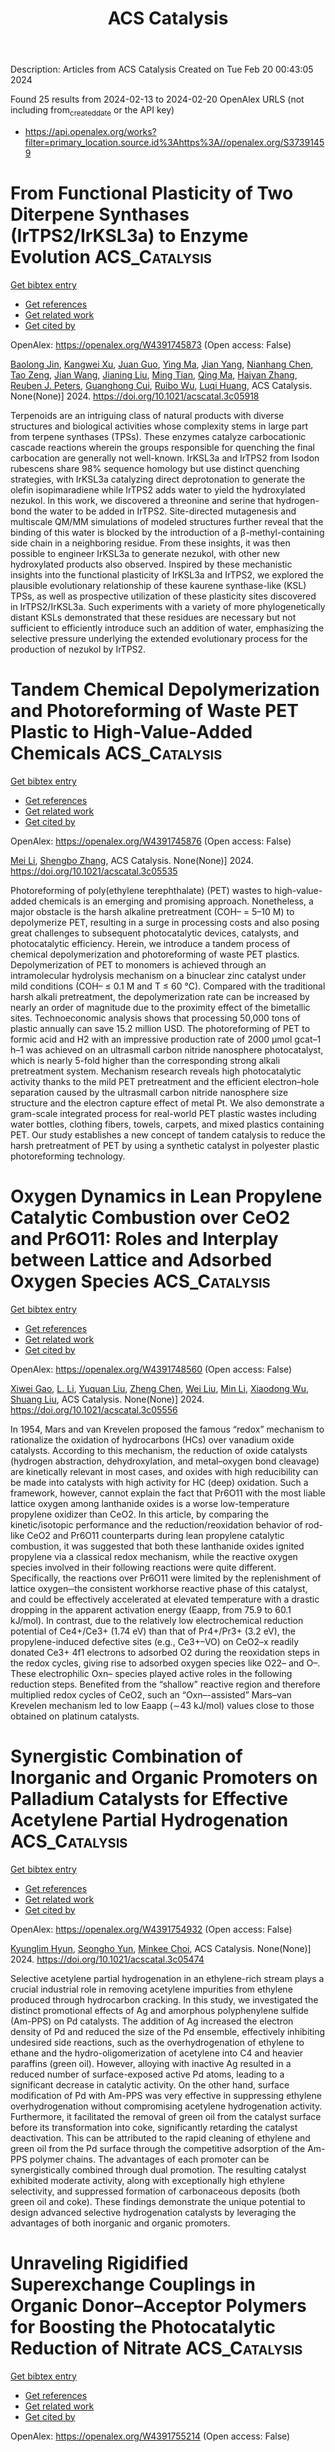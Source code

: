 #+filetags: ACS_Catalysis
#+TITLE: ACS Catalysis
Description: Articles from ACS Catalysis
Created on Tue Feb 20 00:43:05 2024

Found 25 results from 2024-02-13 to 2024-02-20
OpenAlex URLS (not including from_created_date or the API key)
- [[https://api.openalex.org/works?filter=primary_location.source.id%3Ahttps%3A//openalex.org/S37391459]]

* From Functional Plasticity of Two Diterpene Synthases (IrTPS2/IrKSL3a) to Enzyme Evolution  :ACS_Catalysis:
:PROPERTIES:
:ID: https://openalex.org/W4391745873
:TOPICS: Biosynthesis and Engineering of Terpenoids, Role of Oxidative Stress in Health and Disease, Natural Products as Sources of New Drugs
:PUBLICATION_DATE: 2024-02-12
:END:    
    
[[elisp:(doi-add-bibtex-entry "https://doi.org/10.1021/acscatal.3c05918")][Get bibtex entry]] 

- [[elisp:(progn (xref--push-markers (current-buffer) (point)) (oa--referenced-works "https://openalex.org/W4391745873"))][Get references]]
- [[elisp:(progn (xref--push-markers (current-buffer) (point)) (oa--related-works "https://openalex.org/W4391745873"))][Get related work]]
- [[elisp:(progn (xref--push-markers (current-buffer) (point)) (oa--cited-by-works "https://openalex.org/W4391745873"))][Get cited by]]

OpenAlex: https://openalex.org/W4391745873 (Open access: False)
    
[[https://openalex.org/A5035287462][Baolong Jin]], [[https://openalex.org/A5046952431][Kangwei Xu]], [[https://openalex.org/A5031777682][Juan Guo]], [[https://openalex.org/A5012233067][Ying Ma]], [[https://openalex.org/A5049421341][Jian Yang]], [[https://openalex.org/A5037793321][Nianhang Chen]], [[https://openalex.org/A5012066268][Tao Zeng]], [[https://openalex.org/A5077713586][Jian Wang]], [[https://openalex.org/A5091242731][Jianing Liu]], [[https://openalex.org/A5080623504][Ming Tian]], [[https://openalex.org/A5008725104][Qing Ma]], [[https://openalex.org/A5071683625][Haiyan Zhang]], [[https://openalex.org/A5010759973][Reuben J. Peters]], [[https://openalex.org/A5060789335][Guanghong Cui]], [[https://openalex.org/A5090084906][Ruibo Wu]], [[https://openalex.org/A5074678706][Luqi Huang]], ACS Catalysis. None(None)] 2024. https://doi.org/10.1021/acscatal.3c05918 
     
Terpenoids are an intriguing class of natural products with diverse structures and biological activities whose complexity stems in large part from terpene synthases (TPSs). These enzymes catalyze carbocationic cascade reactions wherein the groups responsible for quenching the final carbocation are generally not well-known. IrKSL3a and IrTPS2 from Isodon rubescens share 98% sequence homology but use distinct quenching strategies, with IrKSL3a catalyzing direct deprotonation to generate the olefin isopimaradiene while IrTPS2 adds water to yield the hydroxylated nezukol. In this work, we discovered a threonine and serine that hydrogen-bond the water to be added in IrTPS2. Site-directed mutagenesis and multiscale QM/MM simulations of modeled structures further reveal that the binding of this water is blocked by the introduction of a β-methyl-containing side chain in a neighboring residue. From these insights, it was then possible to engineer IrKSL3a to generate nezukol, with other new hydroxylated products also observed. Inspired by these mechanistic insights into the functional plasticity of IrKSL3a and IrTPS2, we explored the plausible evolutionary relationship of these kaurene synthase-like (KSL) TPSs, as well as prospective utilization of these plasticity sites discovered in IrTPS2/IrKSL3a. Such experiments with a variety of more phylogenetically distant KSLs demonstrated that these residues are necessary but not sufficient to efficiently introduce such an addition of water, emphasizing the selective pressure underlying the extended evolutionary process for the production of nezukol by IrTPS2.    

    

* Tandem Chemical Depolymerization and Photoreforming of Waste PET Plastic to High-Value-Added Chemicals  :ACS_Catalysis:
:PROPERTIES:
:ID: https://openalex.org/W4391745876
:TOPICS: Microplastic Pollution in Marine and Terrestrial Environments, Global E-Waste Recycling and Management, Biodegradable Polymers as Biomaterials and Packaging
:PUBLICATION_DATE: 2024-02-12
:END:    
    
[[elisp:(doi-add-bibtex-entry "https://doi.org/10.1021/acscatal.3c05535")][Get bibtex entry]] 

- [[elisp:(progn (xref--push-markers (current-buffer) (point)) (oa--referenced-works "https://openalex.org/W4391745876"))][Get references]]
- [[elisp:(progn (xref--push-markers (current-buffer) (point)) (oa--related-works "https://openalex.org/W4391745876"))][Get related work]]
- [[elisp:(progn (xref--push-markers (current-buffer) (point)) (oa--cited-by-works "https://openalex.org/W4391745876"))][Get cited by]]

OpenAlex: https://openalex.org/W4391745876 (Open access: False)
    
[[https://openalex.org/A5009884211][Mei Li]], [[https://openalex.org/A5083826274][Shengbo Zhang]], ACS Catalysis. None(None)] 2024. https://doi.org/10.1021/acscatal.3c05535 
     
Photoreforming of poly(ethylene terephthalate) (PET) wastes to high-value-added chemicals is an emerging and promising approach. Nonetheless, a major obstacle is the harsh alkaline pretreatment (COH– = 5–10 M) to depolymerize PET, resulting in a surge in processing costs and also posing great challenges to subsequent photocatalytic devices, catalysts, and photocatalytic efficiency. Herein, we introduce a tandem process of chemical depolymerization and photoreforming of waste PET plastics. Depolymerization of PET to monomers is achieved through an intramolecular hydrolysis mechanism on a binuclear zinc catalyst under mild conditions (COH– ≤ 0.1 M and T ≤ 60 °C). Compared with the traditional harsh alkali pretreatment, the depolymerization rate can be increased by nearly an order of magnitude due to the proximity effect of the bimetallic sites. Technoeconomic analysis shows that processing 50,000 tons of plastic annually can save 15.2 million USD. The photoreforming of PET to formic acid and H2 with an impressive production rate of 2000 μmol gcat–1 h–1 was achieved on an ultrasmall carbon nitride nanosphere photocatalyst, which is nearly 5-fold higher than the corresponding strong alkali pretreatment system. Mechanism research reveals high photocatalytic activity thanks to the mild PET pretreatment and the efficient electron–hole separation caused by the ultrasmall carbon nitride nanosphere size structure and the electron capture effect of metal Pt. We also demonstrate a gram-scale integrated process for real-world PET plastic wastes including water bottles, clothing fibers, towels, carpets, and mixed plastics containing PET. Our study establishes a new concept of tandem catalysis to reduce the harsh pretreatment of PET by using a synthetic catalyst in polyester plastic photoreforming technology.    

    

* Oxygen Dynamics in Lean Propylene Catalytic Combustion over CeO2 and Pr6O11: Roles and Interplay between Lattice and Adsorbed Oxygen Species  :ACS_Catalysis:
:PROPERTIES:
:ID: https://openalex.org/W4391748560
:TOPICS: Catalytic Nanomaterials, Catalytic Dehydrogenation of Light Alkanes, Kinetic Analysis of Thermal Processes in Materials
:PUBLICATION_DATE: 2024-02-11
:END:    
    
[[elisp:(doi-add-bibtex-entry "https://doi.org/10.1021/acscatal.3c05556")][Get bibtex entry]] 

- [[elisp:(progn (xref--push-markers (current-buffer) (point)) (oa--referenced-works "https://openalex.org/W4391748560"))][Get references]]
- [[elisp:(progn (xref--push-markers (current-buffer) (point)) (oa--related-works "https://openalex.org/W4391748560"))][Get related work]]
- [[elisp:(progn (xref--push-markers (current-buffer) (point)) (oa--cited-by-works "https://openalex.org/W4391748560"))][Get cited by]]

OpenAlex: https://openalex.org/W4391748560 (Open access: False)
    
[[https://openalex.org/A5054271792][Xiwei Gao]], [[https://openalex.org/A5055626454][L. Li]], [[https://openalex.org/A5050065759][Yuquan Liu]], [[https://openalex.org/A5000696502][Zheng Chen]], [[https://openalex.org/A5060633377][Wei Liu]], [[https://openalex.org/A5052024256][Min Li]], [[https://openalex.org/A5004299496][Xiaodong Wu]], [[https://openalex.org/A5064821504][Shuang Liu]], ACS Catalysis. None(None)] 2024. https://doi.org/10.1021/acscatal.3c05556 
     
In 1954, Mars and van Krevelen proposed the famous “redox” mechanism to rationalize the oxidation of hydrocarbons (HCs) over vanadium oxide catalysts. According to this mechanism, the reduction of oxide catalysts (hydrogen abstraction, dehydroxylation, and metal–oxygen bond cleavage) are kinetically relevant in most cases, and oxides with high reducibility can be made into catalysts with high activity for HC (deep) oxidation. Such a framework, however, cannot explain the fact that Pr6O11 with the most liable lattice oxygen among lanthanide oxides is a worse low-temperature propylene oxidizer than CeO2. In this article, by comparing the kinetic/isotopic performance and the reduction/reoxidation behavior of rod-like CeO2 and Pr6O11 counterparts during lean propylene catalytic combustion, it was suggested that both these lanthanide oxides ignited propylene via a classical redox mechanism, while the reactive oxygen species involved in their following reactions were quite different. Specifically, the reactions over Pr6O11 were limited by the replenishment of lattice oxygen─the consistent workhorse reactive phase of this catalyst, and could be effectively accelerated at elevated temperature with a drastic dropping in the apparent activation energy (Eaapp, from 75.9 to 60.1 kJ/mol). In contrast, due to the relatively low electrochemical reduction potential of Ce4+/Ce3+ (1.74 eV) than that of Pr4+/Pr3+ (3.2 eV), the propylene-induced defective sites (e.g., Ce3+–VO) on CeO2–x readily donated Ce3+ 4f1 electrons to adsorbed O2 during the reoxidation steps in the redox cycles, giving rise to adsorbed oxygen species like O22– and O–. These electrophilic Oxn– species played active roles in the following reduction steps. Benefited from the “shallow” reactive region and therefore multiplied redox cycles of CeO2, such an “Oxn–-assisted” Mars–van Krevelen mechanism led to low Eaapp (∼43 kJ/mol) values close to those obtained on platinum catalysts.    

    

* Synergistic Combination of Inorganic and Organic Promoters on Palladium Catalysts for Effective Acetylene Partial Hydrogenation  :ACS_Catalysis:
:PROPERTIES:
:ID: https://openalex.org/W4391754932
:TOPICS: Homogeneous Catalysis with Transition Metals, Droplet Microfluidics Technology, Catalytic Reduction of Nitro Compounds
:PUBLICATION_DATE: 2024-02-12
:END:    
    
[[elisp:(doi-add-bibtex-entry "https://doi.org/10.1021/acscatal.3c05474")][Get bibtex entry]] 

- [[elisp:(progn (xref--push-markers (current-buffer) (point)) (oa--referenced-works "https://openalex.org/W4391754932"))][Get references]]
- [[elisp:(progn (xref--push-markers (current-buffer) (point)) (oa--related-works "https://openalex.org/W4391754932"))][Get related work]]
- [[elisp:(progn (xref--push-markers (current-buffer) (point)) (oa--cited-by-works "https://openalex.org/W4391754932"))][Get cited by]]

OpenAlex: https://openalex.org/W4391754932 (Open access: False)
    
[[https://openalex.org/A5022255903][Kyunglim Hyun]], [[https://openalex.org/A5040045316][Seongho Yun]], [[https://openalex.org/A5041659236][Minkee Choi]], ACS Catalysis. None(None)] 2024. https://doi.org/10.1021/acscatal.3c05474 
     
Selective acetylene partial hydrogenation in an ethylene-rich stream plays a crucial industrial role in removing acetylene impurities from ethylene produced through hydrocarbon cracking. In this study, we investigated the distinct promotional effects of Ag and amorphous polyphenylene sulfide (Am-PPS) on Pd catalysts. The addition of Ag increased the electron density of Pd and reduced the size of the Pd ensemble, effectively inhibiting undesired side reactions, such as the overhydrogenation of ethylene to ethane and the hydro-oligomerization of acetylene into C4 and heavier paraffins (green oil). However, alloying with inactive Ag resulted in a reduced number of surface-exposed active Pd atoms, leading to a significant decrease in catalytic activity. On the other hand, surface modification of Pd with Am-PPS was very effective in suppressing ethylene overhydrogenation without compromising acetylene hydrogenation activity. Furthermore, it facilitated the removal of green oil from the catalyst surface before its transformation into coke, significantly retarding the catalyst deactivation. This can be attributed to the rapid cleaning of ethylene and green oil from the Pd surface through the competitive adsorption of the Am-PPS polymer chains. The advantages of each promoter can be synergistically combined through dual promotion. The resulting catalyst exhibited moderate activity, along with exceptionally high ethylene selectivity, and suppressed formation of carbonaceous deposits (both green oil and coke). These findings demonstrate the unique potential to design advanced selective hydrogenation catalysts by leveraging the advantages of both inorganic and organic promoters.    

    

* Unraveling Rigidified Superexchange Couplings in Organic Donor–Acceptor Polymers for Boosting the Photocatalytic Reduction of Nitrate  :ACS_Catalysis:
:PROPERTIES:
:ID: https://openalex.org/W4391755214
:TOPICS: Porous Crystalline Organic Frameworks for Energy and Separation Applications, Photocatalytic Materials for Solar Energy Conversion, Perovskite Solar Cell Technology
:PUBLICATION_DATE: 2024-02-12
:END:    
    
[[elisp:(doi-add-bibtex-entry "https://doi.org/10.1021/acscatal.3c05937")][Get bibtex entry]] 

- [[elisp:(progn (xref--push-markers (current-buffer) (point)) (oa--referenced-works "https://openalex.org/W4391755214"))][Get references]]
- [[elisp:(progn (xref--push-markers (current-buffer) (point)) (oa--related-works "https://openalex.org/W4391755214"))][Get related work]]
- [[elisp:(progn (xref--push-markers (current-buffer) (point)) (oa--cited-by-works "https://openalex.org/W4391755214"))][Get cited by]]

OpenAlex: https://openalex.org/W4391755214 (Open access: False)
    
[[https://openalex.org/A5018527073][Haiyan Peng]], [[https://openalex.org/A5021563384][Yuhui Liu]], [[https://openalex.org/A5053065365][Yi Wang]], [[https://openalex.org/A5051422356][Meiyang Song]], [[https://openalex.org/A5083399632][Henghui Song]], [[https://openalex.org/A5012901518][Peng Chen]], [[https://openalex.org/A5086761727][Shuang‐Feng Yin]], ACS Catalysis. None(None)] 2024. https://doi.org/10.1021/acscatal.3c05937 
     
Regulating the spatial twist angle of flexible geometry is an effective strategy to enhance the spatial overlap in organic semiconductors and provide transfer channels for electron transfer. However, the internal migration rates of macromolecular polymers with flexible geometries and complex compositions are severely restricted, making them elusive and easily overlooked. Here, different configurations of donor–acceptor (D–A)-based perylene diimide (PDI) polymers have been elaborately designed and prepared. In fact, the high crystallinity and molecular polarity of coplanar semiconductors lead to a differentiated charge distribution and carrier transfer site, which opens the prelude for charge transfer and exciton dissociation. More importantly, the unique π-conjugated D–A configuration not only provides a smooth carrier transfer channel for promoting intermolecular electron transfer rates but is also conducive to the adsorption, diffusion, and charge exchange and activation of nitric acid as well as reduces the hydrogenation energy barrier. Ultimately, the coplanar configuration of PDI-connected 3,3-diaminobenzidine polymers (D-PDI) exhibited efficient photocatalytic nitrate reduction activity without the use of a cocatalyst and sacrificial agent. Our work provides fresh insights into molecular structure regulation to develop efficient photocatalysts for solving environmental problems.    

    

* Copper-Mediated Radical Fluorine-Atom Transfer to Sulfonyl Radical: A Dramatic 4-Methoxypyridine 1-Oxide Ligand Effect  :ACS_Catalysis:
:PROPERTIES:
:ID: https://openalex.org/W4391771428
:TOPICS: Role of Fluorine in Medicinal Chemistry and Pharmaceuticals, Applications of Photoredox Catalysis in Organic Synthesis, Transition-Metal-Catalyzed Sulfur Chemistry
:PUBLICATION_DATE: 2024-02-13
:END:    
    
[[elisp:(doi-add-bibtex-entry "https://doi.org/10.1021/acscatal.3c05154")][Get bibtex entry]] 

- [[elisp:(progn (xref--push-markers (current-buffer) (point)) (oa--referenced-works "https://openalex.org/W4391771428"))][Get references]]
- [[elisp:(progn (xref--push-markers (current-buffer) (point)) (oa--related-works "https://openalex.org/W4391771428"))][Get related work]]
- [[elisp:(progn (xref--push-markers (current-buffer) (point)) (oa--cited-by-works "https://openalex.org/W4391771428"))][Get cited by]]

OpenAlex: https://openalex.org/W4391771428 (Open access: False)
    
[[https://openalex.org/A5044717571][Hongwei Zhang]], [[https://openalex.org/A5056197830][Xiaoxiao Sun]], [[https://openalex.org/A5058075528][Cheng Ma]], [[https://openalex.org/A5043330057][Chuang Li]], [[https://openalex.org/A5059146006][Yuxiang Ni]], [[https://openalex.org/A5022683172][Yi Yu]], [[https://openalex.org/A5058527652][Yuanqing Xu]], [[https://openalex.org/A5083249296][Shao‐Fei Ni]], [[https://openalex.org/A5069715660][Zhong‐Yan Cao]], ACS Catalysis. None(None)] 2024. https://doi.org/10.1021/acscatal.3c05154 
     
Although the transition metal-catalyzed radical fluorine atom transfer (FAT) strategy has emerged as a powerful tool for the construction of C–F bonds, to our knowledge, this approach has rarely been applied to the formation of S–F bonds. Here, we report that 4-methoxypyridine 1-oxide can serve as an inexpensive and simple yet effective ligand and thus promote the transformation of the copper-mediated challengeable radical FAT to sulfonyl radicals, paving the way for the assembly of an FSO2 group. Based on this concept, three Cu(I)-catalyzed protocols involving site-selective intra- and intermolecular fluorosulfonylation of inert C(sp3)–H bonds and 1,2-aminofluorosulfonylation of inactivated alkenes have been developed, enabling the preparation of C(sp3)-rich aliphatic sulfonyl fluorides that cannot be easily synthesized by known methods. These practical and operationally simple methods result in high functional group tolerance under mild conditions and can be applied to the modification of bioactive derivatives and preparation of highly valued molecules. Detailed mechanistic studies indicate the unique role of the 4-methoxypyridine 1-oxide ligand in facilitating the formation of such rare radical FATs via an outer-sphere pathway.    

    

* Evolution of Phosphorylase Activity in an Ancestral Glycosyltransferase  :ACS_Catalysis:
:PROPERTIES:
:ID: https://openalex.org/W4391772272
:TOPICS: Glycosylation in Health and Disease, Microbial Enzymes and Biotechnological Applications, Chemical Glycobiology and Therapeutic Applications
:PUBLICATION_DATE: 2024-02-13
:END:    
    
[[elisp:(doi-add-bibtex-entry "https://doi.org/10.1021/acscatal.3c05819")][Get bibtex entry]] 

- [[elisp:(progn (xref--push-markers (current-buffer) (point)) (oa--referenced-works "https://openalex.org/W4391772272"))][Get references]]
- [[elisp:(progn (xref--push-markers (current-buffer) (point)) (oa--related-works "https://openalex.org/W4391772272"))][Get related work]]
- [[elisp:(progn (xref--push-markers (current-buffer) (point)) (oa--cited-by-works "https://openalex.org/W4391772272"))][Get cited by]]

OpenAlex: https://openalex.org/W4391772272 (Open access: False)
    
[[https://openalex.org/A5032037405][Jorick Franceus]], [[https://openalex.org/A5093918745][José Pablo Rivas-Fernández]], [[https://openalex.org/A5020235932][Jolien Lormans]], [[https://openalex.org/A5081831378][Carme Rovira]], [[https://openalex.org/A5003247377][Tom Desmet]], ACS Catalysis. None(None)] 2024. https://doi.org/10.1021/acscatal.3c05819 
     
The reconstruction of ancestral sequences can offer a glimpse into the fascinating process of molecular evolution by exposing the adaptive pathways that shape the proteins found in nature today. Here, we track the evolution of the carbohydrate-active enzymes responsible for the synthesis and turnover of mannogen, a critical carbohydrate reserve in Leishmania parasites. Biochemical characterization of resurrected enzymes demonstrated that mannoside phosphorylase activity emerged in an ancestral bacterial mannosyltransferase, and later disappeared in the process of horizontal gene transfer and gene duplication in Leishmania. By shuffling through plausible historical sequence space in an ancestral mannosyltransferase, we found that mannoside phosphorylase activity could be toggled on through various combinations of mutations at positions outside of the active site. Molecular dynamics simulations showed that such mutations can affect loop rigidity and shield the active site from water molecules that disrupt key interactions, allowing α-mannose 1-phosphate to adopt a catalytically productive conformation. These findings highlight the importance of subtle distal mutations in protein evolution and suggest that the vast collection of natural glycosyltransferases may be a promising source of engineering templates for the design of tailored phosphorylases.    

    

* Snapshots of the Reaction Coordinate of a Thermophilic 2′-Deoxyribonucleoside/ribonucleoside Transferase  :ACS_Catalysis:
:PROPERTIES:
:ID: https://openalex.org/W4391772277
:TOPICS: Nucleotide Metabolism and Enzyme Regulation, Efficacy and Safety of Antiretroviral Therapy for HIV, RNA Methylation and Modification in Gene Expression
:PUBLICATION_DATE: 2024-02-13
:END:    
    
[[elisp:(doi-add-bibtex-entry "https://doi.org/10.1021/acscatal.3c06260")][Get bibtex entry]] 

- [[elisp:(progn (xref--push-markers (current-buffer) (point)) (oa--referenced-works "https://openalex.org/W4391772277"))][Get references]]
- [[elisp:(progn (xref--push-markers (current-buffer) (point)) (oa--related-works "https://openalex.org/W4391772277"))][Get related work]]
- [[elisp:(progn (xref--push-markers (current-buffer) (point)) (oa--cited-by-works "https://openalex.org/W4391772277"))][Get cited by]]

OpenAlex: https://openalex.org/W4391772277 (Open access: True)
    
[[https://openalex.org/A5015768922][Ping Tang]], [[https://openalex.org/A5086003658][Christopher John Harding]], [[https://openalex.org/A5060331025][Alison Dickson]], [[https://openalex.org/A5044599733][Rafael G. da Silva]], [[https://openalex.org/A5064922783][David J. Harrison]], [[https://openalex.org/A5023789984][Clarissa Melo Czekster]], ACS Catalysis. None(None)] 2024. https://doi.org/10.1021/acscatal.3c06260  ([[https://pubs.acs.org/doi/pdf/10.1021/acscatal.3c06260][pdf]])
     
Nucleosides are ubiquitous to life and are required for the synthesis of DNA, RNA, and other molecules crucial for cell survival. Despite the notoriously difficult organic synthesis of nucleosides, 2′-deoxynucleoside analogues can interfere with natural DNA replication and repair and are successfully employed as anticancer, antiviral, and antimicrobial compounds. Nucleoside 2′-deoxyribosyltransferase (dNDT) enzymes catalyze transglycosylation via a covalent 2′-deoxyribosylated enzyme intermediate with retention of configuration, having applications in the biocatalytic synthesis of 2′-deoxynucleoside analogues in a single step. Here, we characterize the structure and function of a thermophilic dNDT, the protein from Chroococcidiopsis thermalis (CtNDT). We combined enzyme kinetics with structural and biophysical studies to dissect mechanistic features in the reaction coordinate, leading to product formation. Bell-shaped pH-rate profiles demonstrate activity in a broad pH range of 5.5–9.5, with two very distinct pKa values. A pronounced viscosity effect on the turnover rate indicates a diffusional step, likely product (nucleobase1) release, to be rate-limiting. Temperature studies revealed an extremely curved profile, suggesting a large negative activation heat capacity. We trapped a 2′-fluoro-2′-deoxyarabinosyl-enzyme intermediate by mass spectrometry and determined high-resolution structures of the protein in its unliganded, substrate-bound, ribosylated, 2′-difluoro-2′-deoxyribosylated, and in complex with probable transition-state analogues. We reveal key features underlying (2′-deoxy)ribonucleoside selection, as CtNDT can also use ribonucleosides as substrates, albeit with a lower efficiency. Ribonucleosides are the building blocks of RNA and other key intracellular metabolites participating in energy and metabolism, expanding the scope of use of CtNDT in biocatalysis.    

    

* Structure Sensitivity of ZnZrOx Catalysts in CO2 Hydrogenation to Methanol: Significance of Surface Oxygen Content and Synthesis Strategy  :ACS_Catalysis:
:PROPERTIES:
:ID: https://openalex.org/W4391776630
:TOPICS: Catalytic Nanomaterials, Catalytic Carbon Dioxide Hydrogenation, Catalytic Dehydrogenation of Light Alkanes
:PUBLICATION_DATE: 2024-02-13
:END:    
    
[[elisp:(doi-add-bibtex-entry "https://doi.org/10.1021/acscatal.3c06327")][Get bibtex entry]] 

- [[elisp:(progn (xref--push-markers (current-buffer) (point)) (oa--referenced-works "https://openalex.org/W4391776630"))][Get references]]
- [[elisp:(progn (xref--push-markers (current-buffer) (point)) (oa--related-works "https://openalex.org/W4391776630"))][Get related work]]
- [[elisp:(progn (xref--push-markers (current-buffer) (point)) (oa--cited-by-works "https://openalex.org/W4391776630"))][Get cited by]]

OpenAlex: https://openalex.org/W4391776630 (Open access: False)
    
[[https://openalex.org/A5031363647][Kyungho Lee]], [[https://openalex.org/A5017390847][Maxim Park Dickieson]], [[https://openalex.org/A5081246791][Minkyung Jung]], [[https://openalex.org/A5043177677][Yan Yang]], [[https://openalex.org/A5075696165][Ning Yan]], ACS Catalysis. None(None)] 2024. https://doi.org/10.1021/acscatal.3c06327 
     
Understanding the relationship between catalyst structure and activity is crucial to advancing catalytic processes such as CO2 hydrogenation to methanol. In this study, we investigated the impact of various synthesis conditions on the structural properties and catalytic activity of ZnO–ZrO2 solid solution (ZnZrOx) catalysts. By systematically adjusting the drying method, calcination temperature, postsynthesis ball-milling time, and use of additives, we synthesized a series of ZnZrOx catalysts with varying surface area (4.5–106 m2 g–1) and surface oxygen content [O/(Zn + Zr) = 1.60–2.04] and similar surface Zn content [Zn/(Zn + Zr) = ca. 0.20]. Our experimental and computational studies revealed that methanol synthesis over ZnZrOx catalysts is structure-sensitive and that area-normalized activity is positively correlated with the oxygen content on the catalyst surface. The surface lattice oxygen (O2–) played a crucial role in H2 activation, which is the rate-determining step for methanol formation; therefore, oxygen-rich regimes serve as the main active sites for CO2 hydrogenation to methanol. From a fundamental point of view, this study highlights the importance of surface oxygen content for catalytic activity, which has been previously overlooked. From an engineering standpoint, our investigations suggest that ZnZrOx catalysts bearing oxygen-rich surfaces combined with high surface areas can exhibit desirable catalytic activity, thus guiding the rational synthesis strategy to the development of oxide-based hydrogenation catalysts.    

    

* Facile Synthesis of Vinyl Boronate Esters via Dehydrogenative Borylation of Alkenes Enabled by a Co-MOF Catalyst: An Additive-Free Approach  :ACS_Catalysis:
:PROPERTIES:
:ID: https://openalex.org/W4391776709
:TOPICS: Frustrated Lewis Pairs Chemistry, Chemistry and Applications of Metal-Organic Frameworks, Transition-Metal-Catalyzed C–H Bond Functionalization
:PUBLICATION_DATE: 2024-02-13
:END:    
    
[[elisp:(doi-add-bibtex-entry "https://doi.org/10.1021/acscatal.3c05742")][Get bibtex entry]] 

- [[elisp:(progn (xref--push-markers (current-buffer) (point)) (oa--referenced-works "https://openalex.org/W4391776709"))][Get references]]
- [[elisp:(progn (xref--push-markers (current-buffer) (point)) (oa--related-works "https://openalex.org/W4391776709"))][Get related work]]
- [[elisp:(progn (xref--push-markers (current-buffer) (point)) (oa--cited-by-works "https://openalex.org/W4391776709"))][Get cited by]]

OpenAlex: https://openalex.org/W4391776709 (Open access: False)
    
[[https://openalex.org/A5085820939][Suma Basappa]], [[https://openalex.org/A5001458814][Aishwarya Prakash]], [[https://openalex.org/A5093881181][Sanjana S. Talekar]], [[https://openalex.org/A5061653732][Manoj V. Mane]], [[https://openalex.org/A5053302759][Shubhankar Kumar Bose]], ACS Catalysis. None(None)] 2024. https://doi.org/10.1021/acscatal.3c05742 
     
No abstract    

    

* The Effects of ≡Ti–OH Site Distortion and Product Adsorption on the Mechanism and Kinetics of Cyclohexene Epoxidation over Ti/SiO2  :ACS_Catalysis:
:PROPERTIES:
:ID: https://openalex.org/W4391777161
:TOPICS: Catalytic Nanomaterials, Catalytic Dehydrogenation of Light Alkanes, Zeolite Chemistry and Catalysis
:PUBLICATION_DATE: 2024-02-13
:END:    
    
[[elisp:(doi-add-bibtex-entry "https://doi.org/10.1021/acscatal.3c06073")][Get bibtex entry]] 

- [[elisp:(progn (xref--push-markers (current-buffer) (point)) (oa--referenced-works "https://openalex.org/W4391777161"))][Get references]]
- [[elisp:(progn (xref--push-markers (current-buffer) (point)) (oa--related-works "https://openalex.org/W4391777161"))][Get related work]]
- [[elisp:(progn (xref--push-markers (current-buffer) (point)) (oa--cited-by-works "https://openalex.org/W4391777161"))][Get cited by]]

OpenAlex: https://openalex.org/W4391777161 (Open access: False)
    
[[https://openalex.org/A5083844609][Branden E. Leonhardt]], [[https://openalex.org/A5015311244][Martin Head‐Gordon]], [[https://openalex.org/A5087957929][Alexis T. Bell]], ACS Catalysis. None(None)] 2024. https://doi.org/10.1021/acscatal.3c06073 
     
No abstract    

    

* Construction of Surface Synergetic Oxygen Vacancies on CuMn2O4 Spinel for Enhancing NO Reduction with CO  :ACS_Catalysis:
:PROPERTIES:
:ID: https://openalex.org/W4391777530
:TOPICS: Catalytic Nanomaterials, Gas Sensing Technology and Materials, Formation and Properties of Nanocrystals and Nanostructures
:PUBLICATION_DATE: 2024-02-13
:END:    
    
[[elisp:(doi-add-bibtex-entry "https://doi.org/10.1021/acscatal.3c05337")][Get bibtex entry]] 

- [[elisp:(progn (xref--push-markers (current-buffer) (point)) (oa--referenced-works "https://openalex.org/W4391777530"))][Get references]]
- [[elisp:(progn (xref--push-markers (current-buffer) (point)) (oa--related-works "https://openalex.org/W4391777530"))][Get related work]]
- [[elisp:(progn (xref--push-markers (current-buffer) (point)) (oa--cited-by-works "https://openalex.org/W4391777530"))][Get cited by]]

OpenAlex: https://openalex.org/W4391777530 (Open access: False)
    
[[https://openalex.org/A5010240435][Xiaolin Xu]], [[https://openalex.org/A5080940833][Xueqing Liu]], [[https://openalex.org/A5041550151][Liang Ma]], [[https://openalex.org/A5005275225][Ningning Liang]], [[https://openalex.org/A5000180953][Shan Yang]], [[https://openalex.org/A5045027403][Hao Liu]], [[https://openalex.org/A5053484557][Jingfang Sun]], [[https://openalex.org/A5004948530][Fang Huang]], [[https://openalex.org/A5064575734][Chuanzhi Sun]], [[https://openalex.org/A5073123246][Lin Dong]], ACS Catalysis. None(None)] 2024. https://doi.org/10.1021/acscatal.3c05337 
     
The effectiveness of surface synergetic oxygen vacancy (SSOV) on a catalyst has been proposed in the selective reduction of NO to N2 by CO. In this work, we prepared fresh CuMn2O4 spinel catalyst using the freeze-assisted sol–gel method, and then engineered SSOVs through CO pretreatment (CO–CuMn2O4) at 250 °C. The catalytic performance of the CO–CuMn2O4 catalyst showed significant improvement, attributed to the presence of SSOVs, in comparison to that of the fresh CuMn2O4 sample. Additionally, our findings elucidated the limited reactivity of surface oxygen vacancies (SOVs) on a single metal oxide, emphasizing the crucial role played by SSOVs. Experimental results, including NO temperature-programmed desorption-mass spectrometry and in situ diffuse reflectance infrared Fourier transform spectroscopy, provided further insights by suggesting that SSOVs facilitate the formation of N2O and its subsequent decomposition into N2. Density functional theory calculations have unveiled the pivotal role of SSOV in stabilizing the nitrogen atom derived from gaseous NO, facilitating the NO + CO → N* + CO2 reaction. Notably, the energy barrier for this process is only 0.54 eV, which is the rate-determining step of the NO + CO reaction. In stark contrast, this reaction scarcely occurs on the SOVs of single CuO and Mn2O3 surfaces. Furthermore, the presence of SSOVs considerably lowers the energy barrier for the conversion of N2O to N2, with a minimal barrier of 0.12 eV. In contrast, the reduction of N2O by CO without SSOV assistance necessitates a significantly higher energy barrier of 2.77 eV. Extending our investigation, we engineered SSOVs on the CuFe2O4 spinel catalyst and observed similar SSOV-mediated effects in the NO + CO reaction. Our research offers a comprehensive understanding of atomic-level role of SSOV, thereby offering valuable insights for the design of efficient NO + CO catalysts.    

    

* Design and Applications of Cyclopropenium Chalcogen Dihalides in Catalysis via C(sp3)–H···X Interactions  :ACS_Catalysis:
:PROPERTIES:
:ID: https://openalex.org/W4391778595
:TOPICS: Transition-Metal-Catalyzed C–H Bond Functionalization, Catalytic Carbene Chemistry in Organic Synthesis, Click Chemistry in Chemical Biology and Drug Development
:PUBLICATION_DATE: 2024-02-13
:END:    
    
[[elisp:(doi-add-bibtex-entry "https://doi.org/10.1021/acscatal.4c00087")][Get bibtex entry]] 

- [[elisp:(progn (xref--push-markers (current-buffer) (point)) (oa--referenced-works "https://openalex.org/W4391778595"))][Get references]]
- [[elisp:(progn (xref--push-markers (current-buffer) (point)) (oa--related-works "https://openalex.org/W4391778595"))][Get related work]]
- [[elisp:(progn (xref--push-markers (current-buffer) (point)) (oa--cited-by-works "https://openalex.org/W4391778595"))][Get cited by]]

OpenAlex: https://openalex.org/W4391778595 (Open access: True)
    
[[https://openalex.org/A5053185512][Junjie Yang]], [[https://openalex.org/A5040092039][Yabin Zhang]], [[https://openalex.org/A5034103172][Henry Wong]], [[https://openalex.org/A5087658293][Jingxian Huang]], [[https://openalex.org/A5061946299][Ying‐Lung Steve Tse]], [[https://openalex.org/A5016128867][Ying‐Yeung Yeung]], ACS Catalysis. None(None)] 2024. https://doi.org/10.1021/acscatal.4c00087  ([[https://pubs.acs.org/doi/pdf/10.1021/acscatal.4c00087][pdf]])
     
No abstract    

    

* Ir Single Atom-Doped Ni2P Anchored by Carbonized Polymer Dots for Robust Overall Water Splitting  :ACS_Catalysis:
:PROPERTIES:
:ID: https://openalex.org/W4391780168
:TOPICS: Electrocatalysis for Energy Conversion, Memristive Devices for Neuromorphic Computing, Photocatalytic Materials for Solar Energy Conversion
:PUBLICATION_DATE: 2024-02-13
:END:    
    
[[elisp:(doi-add-bibtex-entry "https://doi.org/10.1021/acscatal.3c05901")][Get bibtex entry]] 

- [[elisp:(progn (xref--push-markers (current-buffer) (point)) (oa--referenced-works "https://openalex.org/W4391780168"))][Get references]]
- [[elisp:(progn (xref--push-markers (current-buffer) (point)) (oa--related-works "https://openalex.org/W4391780168"))][Get related work]]
- [[elisp:(progn (xref--push-markers (current-buffer) (point)) (oa--cited-by-works "https://openalex.org/W4391780168"))][Get cited by]]

OpenAlex: https://openalex.org/W4391780168 (Open access: False)
    
[[https://openalex.org/A5045168110][Da Yue]], [[https://openalex.org/A5055262287][Tanglue Feng]], [[https://openalex.org/A5016257287][Zhicheng Zhu]], [[https://openalex.org/A5085836074][Siyu Lu]], [[https://openalex.org/A5000046177][Bai Yang]], ACS Catalysis. None(None)] 2024. https://doi.org/10.1021/acscatal.3c05901 
     
Developing high-performance bifunctional electrocatalysts for hydrogen evolution reaction (HER) and oxygen evolution reaction (OER) is imperative in facilitating large-scale production of hydrogen. Herein, we develop an atomically dispersed catalyst, Ir–Ni2P/CPDs, in which iridium single atoms are dual-anchored by both carbonized polymer dots (CPDs) and Ni2P. CPDs serve as electronic bridges, which facilitate the construction of high-density oxygen bridge structures, leading to high loading of isolated Ir atoms that act as the principal active sites for HER and OER. The resultant Ir–Ni2P/CPD catalyst demonstrates low overpotentials of only 25 ± 1 and 240 ± 2 mV at 10 mA cm–2 for HER and OER in 1.0 M KOH solution, respectively, surpassing those of commercial Pt/C and IrO2 catalysts. Moreover, it exhibits robust long-term catalytic stability. The experimental and theoretical results demonstrate that the bonding environment of dual-anchored isolated Ir sites plays an essential role in optimizing the adsorption and desorption kinetics of hydrogen/oxygen intermediates. This work extends a strategy for the design of high-loaded metal single-atom electrocatalysts for greatly facilitating HER and OER activities.    

    

* Peroxygenase-Catalyzed Allylic Oxidation Unlocks Telescoped Synthesis of (1S,3R)-3-Hydroxycyclohexanecarbonitrile  :ACS_Catalysis:
:PROPERTIES:
:ID: https://openalex.org/W4391785338
:TOPICS: Enzyme Immobilization Techniques, Chiral Separation in Chromatography, Drug Metabolism and Pharmacogenomics
:PUBLICATION_DATE: 2024-02-12
:END:    
    
[[elisp:(doi-add-bibtex-entry "https://doi.org/10.1021/acscatal.4c00177")][Get bibtex entry]] 

- [[elisp:(progn (xref--push-markers (current-buffer) (point)) (oa--referenced-works "https://openalex.org/W4391785338"))][Get references]]
- [[elisp:(progn (xref--push-markers (current-buffer) (point)) (oa--related-works "https://openalex.org/W4391785338"))][Get related work]]
- [[elisp:(progn (xref--push-markers (current-buffer) (point)) (oa--cited-by-works "https://openalex.org/W4391785338"))][Get cited by]]

OpenAlex: https://openalex.org/W4391785338 (Open access: True)
    
[[https://openalex.org/A5025739763][Christian M. Heckmann]], [[https://openalex.org/A5092931390][Moritz Bürgler]], [[https://openalex.org/A5091020378][Caroline E. Paul]], ACS Catalysis. None(None)] 2024. https://doi.org/10.1021/acscatal.4c00177  ([[https://pubs.acs.org/doi/pdf/10.1021/acscatal.4c00177][pdf]])
     
The unmatched chemo-, regio-, and stereoselectivity of enzymes renders them powerful catalysts in the synthesis of chiral active pharmaceutical ingredients (APIs). Inspired by the discovery route toward the LPA1-antagonist BMS-986278, access to the API building block (1S,3R)-3-hydroxycyclohexanecarbonitrile was envisaged using an ene reductase (ER) and alcohol dehydrogenase (ADH) to set both stereocenters. Starting from the commercially available cyclohexene-1-nitrile, a C–H oxyfunctionalization step was required to introduce the ketone functional group, yet several chemical allylic oxidation strategies proved unsuccessful. Enzymatic strategies for allylic oxidation are underdeveloped, with few examples on selected substrates with cytochrome P450s and unspecific peroxygenases (UPOs). In this case, UPOs were found to catalyze the desired allylic oxidation with high chemo- and regioselectivity, at substrate loadings of up to 200 mM, without the addition of organic cosolvents, thus enabling the subsequent ER and ADH steps in a three-step one-pot cascade. UPOs even displayed unreported enantioselective oxyfunctionalization and overoxidation of the substituted cyclohexene. After screening of enzyme panels, the final product was obtained at titers of 85% with 97% ee and 99% de, with a substrate loading of 50 mM, the ER being the limiting step. This synthetic approach provides the first example of a three-step, one-pot UPO-ER-ADH cascade and highlights the potential for UPOs to catalyze diverse enantioselective allylic hydroxylations and oxidations that are otherwise difficult to achieve.    

    

* Computational Discovery of Codoped Single-Atom Catalysts for Methane-to-Methanol Conversion  :ACS_Catalysis:
:PROPERTIES:
:ID: https://openalex.org/W4391785393
:TOPICS: Catalytic Nanomaterials, Catalytic Dehydrogenation of Light Alkanes, Electrochemical Reduction of CO2 to Fuels
:PUBLICATION_DATE: 2024-02-12
:END:    
    
[[elisp:(doi-add-bibtex-entry "https://doi.org/10.1021/acscatal.3c05506")][Get bibtex entry]] 

- [[elisp:(progn (xref--push-markers (current-buffer) (point)) (oa--referenced-works "https://openalex.org/W4391785393"))][Get references]]
- [[elisp:(progn (xref--push-markers (current-buffer) (point)) (oa--related-works "https://openalex.org/W4391785393"))][Get related work]]
- [[elisp:(progn (xref--push-markers (current-buffer) (point)) (oa--cited-by-works "https://openalex.org/W4391785393"))][Get cited by]]

OpenAlex: https://openalex.org/W4391785393 (Open access: False)
    
[[https://openalex.org/A5034971788][Haojun Jia]], [[https://openalex.org/A5029457626][Chenru Duan]], [[https://openalex.org/A5009462742][Ilia Kevlishvili]], [[https://openalex.org/A5038652876][Aditya Nandy]], [[https://openalex.org/A5084041903][Mingjie Liu]], [[https://openalex.org/A5050671822][Heather J. Kulik]], ACS Catalysis. None(None)] 2024. https://doi.org/10.1021/acscatal.3c05506 
     
The absence of a synthetic catalyst that can selectively oxidize methane to methanol motivates extensive study of single-site catalysts that possess a high degree of tunability in their coordination environments and share similarities with natural enzymes that can catalyze this reaction. Single-atom catalysts (SACs), in particular doped graphitic SACs, have emerged as a promising family of materials due to their high atom economy and scalability, but SACs are yet to be exhaustively screened for methane-to-methanol conversion. Modulating the coordination environment near single metal sites by means of codopants, we carry out a large-scale high-throughput virtual screen of 2048 transition metal (i.e., Mn, Fe, Co, and Ru) SACs codoped with various elements (i.e., N, O, P, and S) in numerous spin and oxidation (i.e., M(II)/M(III)) states for the challenging conversion of methane to methanol. We identify that the ground-state preference is metal- and oxidation-state-dependent. We observe a weak negative correlation between the oxo formation energy (ΔE(oxo)) and the energy of hydrogen atom transfer (ΔE(HAT)), thanks to the high variability in the coordination environment. Therefore, codoped SACs demonstrate flexible tunability that disrupts linear free energy relationships in a manner similar to that of homogeneous catalysts without losing the scalability of heterogeneous catalysts. We identify energetically favorable catalyst candidates along the Pareto frontier of ΔE(oxo) and ΔE(HAT). Further kinetic analysis reveals an intermediate-spin Fe(II) SAC and a low-spin Ru(II) SAC as promising candidates that merit further experimental exploration.    

    

* Carbon Materials Containing Single-Atom Co–N4 Sites Enable Near-Infrared Photooxidation  :ACS_Catalysis:
:PROPERTIES:
:ID: https://openalex.org/W4391786312
:TOPICS: Photocatalytic Materials for Solar Energy Conversion, Catalytic Nanomaterials, Upconversion Nanoparticles
:PUBLICATION_DATE: 2024-02-13
:END:    
    
[[elisp:(doi-add-bibtex-entry "https://doi.org/10.1021/acscatal.3c05441")][Get bibtex entry]] 

- [[elisp:(progn (xref--push-markers (current-buffer) (point)) (oa--referenced-works "https://openalex.org/W4391786312"))][Get references]]
- [[elisp:(progn (xref--push-markers (current-buffer) (point)) (oa--related-works "https://openalex.org/W4391786312"))][Get related work]]
- [[elisp:(progn (xref--push-markers (current-buffer) (point)) (oa--cited-by-works "https://openalex.org/W4391786312"))][Get cited by]]

OpenAlex: https://openalex.org/W4391786312 (Open access: False)
    
[[https://openalex.org/A5036824294][Longjian Li]], [[https://openalex.org/A5033737778][Junhui Wang]], [[https://openalex.org/A5052585046][Qinhua Zhang]], [[https://openalex.org/A5006901857][Shuai Wang]], [[https://openalex.org/A5033444314][Hangkai Zhang]], [[https://openalex.org/A5022433710][Tao Xing]], [[https://openalex.org/A5012870141][Mingqing Wang]], [[https://openalex.org/A5063554744][Mingbo Wu]], [[https://openalex.org/A5057425584][Zhenxing Wang]], [[https://openalex.org/A5080124839][Wenting Wu]], ACS Catalysis. None(None)] 2024. https://doi.org/10.1021/acscatal.3c05441 
     
Near-infrared light occupies 54.3% of the solar spectrum and has greater penetration depth, and its effective utilization is of great significance in the practical application of photocatalysis on a larger scale. However, the development of catalysts that can directly utilize near-infrared light is still a huge challenge. This paper proposes a strategy to directly utilize near-infrared light (excitation wavelength extending to 850 nm) by creating carbon material doped with a high-spin-state Co(II)-Nx single-atom site. In the near-infrared-light-irradiated photooxidation of 1,5-dihydroxynaphthalene, the yield of juglone can reach 45% without a significant decrease, even when the catalytic volume is increased by 20 times, which was much higher than that irradiated by 460 nm wavelength (reduced by about 23%). Our study sets the stage for fabricating stable NIR photocatalysts and provides a solution to directly enhance NIR photooxidation in a large-scale manner.    

    

* A Water-Promoted Mars−van Krevelen Reaction Dominates Low-Temperature CO Oxidation over Au-Fe2O3 but Not over Au-TiO2  :ACS_Catalysis:
:PROPERTIES:
:ID: https://openalex.org/W4391806007
:TOPICS: Catalytic Nanomaterials, Catalytic Dehydrogenation of Light Alkanes, Catalytic Carbon Dioxide Hydrogenation
:PUBLICATION_DATE: 2024-02-14
:END:    
    
[[elisp:(doi-add-bibtex-entry "https://doi.org/10.1021/acscatal.3c05978")][Get bibtex entry]] 

- [[elisp:(progn (xref--push-markers (current-buffer) (point)) (oa--referenced-works "https://openalex.org/W4391806007"))][Get references]]
- [[elisp:(progn (xref--push-markers (current-buffer) (point)) (oa--related-works "https://openalex.org/W4391806007"))][Get related work]]
- [[elisp:(progn (xref--push-markers (current-buffer) (point)) (oa--cited-by-works "https://openalex.org/W4391806007"))][Get cited by]]

OpenAlex: https://openalex.org/W4391806007 (Open access: True)
    
[[https://openalex.org/A5013981591][Alexander Holm]], [[https://openalex.org/A5045357923][Bernadette Davies]], [[https://openalex.org/A5026383153][Sara Boscolo Bibi]], [[https://openalex.org/A5000887640][Félix Moncada]], [[https://openalex.org/A5092656027][Joakim Halldin-Stenlid]], [[https://openalex.org/A5092656028][Laurynas Paškevičius]], [[https://openalex.org/A5092656029][Vincent Claman]], [[https://openalex.org/A5004773873][Adam Slabon]], [[https://openalex.org/A5034520322][Cheuk‐Wai Tai]], [[https://openalex.org/A5007728343][Egon Campos dos Santos]], [[https://openalex.org/A5048699879][Sergey Koroidov]], ACS Catalysis. None(None)] 2024. https://doi.org/10.1021/acscatal.3c05978  ([[https://pubs.acs.org/doi/pdf/10.1021/acscatal.3c05978][pdf]])
     
No abstract    

    

* Subnanometer Cu Clusters on Porous Ag Enhancing Ethanol Production in Electrochemical CO2 Reduction  :ACS_Catalysis:
:PROPERTIES:
:ID: https://openalex.org/W4391806039
:TOPICS: Electrochemical Reduction of CO2 to Fuels, Thermoelectric Materials, Applications of Ionic Liquids
:PUBLICATION_DATE: 2024-02-14
:END:    
    
[[elisp:(doi-add-bibtex-entry "https://doi.org/10.1021/acscatal.3c03469")][Get bibtex entry]] 

- [[elisp:(progn (xref--push-markers (current-buffer) (point)) (oa--referenced-works "https://openalex.org/W4391806039"))][Get references]]
- [[elisp:(progn (xref--push-markers (current-buffer) (point)) (oa--related-works "https://openalex.org/W4391806039"))][Get related work]]
- [[elisp:(progn (xref--push-markers (current-buffer) (point)) (oa--cited-by-works "https://openalex.org/W4391806039"))][Get cited by]]

OpenAlex: https://openalex.org/W4391806039 (Open access: False)
    
[[https://openalex.org/A5052152711][Jiwon Park]], [[https://openalex.org/A5073948306][Chaehwa Jeong]], [[https://openalex.org/A5083175433][Moony Na]], [[https://openalex.org/A5043026627][Yusik Oh]], [[https://openalex.org/A5078186897][Kug‐Seung Lee]], [[https://openalex.org/A5060842309][Yongsoo Yang]], [[https://openalex.org/A5063790278][Hye Ryung Byon]], ACS Catalysis. None(None)] 2024. https://doi.org/10.1021/acscatal.3c03469 
     
Controlling the electrochemical CO2 reduction process for multicarbon production is challenging. Ethanol is typically produced with lower selectivity compared to ethylene. In addition, ill-defined catalytic active sites and elusive mechanisms of C–C coupling further hinder the enhancement of ethanol generation. Here, we carefully regulated the quantity of the Cu atoms and deposited them onto a Ag inverse-opal structure (AgIOs) using the pulse-electrodeposition method. Subnanometer Cu clusters demonstrated a 2.5 times higher Faradaic efficiency for ethanol production compared to that for ethylene at −1.05 V vs RHE. Conversely, as the size of Cu increased to nanometers, ethylene became the dominant product. Excessive adsorption of CO on Cu clusters, which migrates from the Ag surface, is attributed to the improved ethanol production. Abundant Ag/Cu boundaries and adjacent spacing between Ag and Cu clusters may enhance the surface migration of CO. In contrast, the preferential site-selective CO adsorption on large Cu nanoparticles is associated with solution-mediated CO migration. Operando shell-isolated nanoparticle-enhanced Raman spectroscopy (SHINERS) revealed a high coverage of the CO on the Cu clusters. The initial intermediate *OCCOH by C–C coupling appeared for both Cu clusters and nanoparticles. However, Cu clusters accommodated more carbonaceous intermediates, highlighting the critical role of CO and intermediate coverages on Cu in ethanol production.    

    

* Energy-Transfer-Enabled Radical Acylation Using Free Alkyl Boronic Acids through Photo and NHC Dual Catalysis  :ACS_Catalysis:
:PROPERTIES:
:ID: https://openalex.org/W4391807503
:TOPICS: Applications of Photoredox Catalysis in Organic Synthesis, Transition-Metal-Catalyzed Sulfur Chemistry, Transition-Metal-Catalyzed C–H Bond Functionalization
:PUBLICATION_DATE: 2024-02-14
:END:    
    
[[elisp:(doi-add-bibtex-entry "https://doi.org/10.1021/acscatal.3c06027")][Get bibtex entry]] 

- [[elisp:(progn (xref--push-markers (current-buffer) (point)) (oa--referenced-works "https://openalex.org/W4391807503"))][Get references]]
- [[elisp:(progn (xref--push-markers (current-buffer) (point)) (oa--related-works "https://openalex.org/W4391807503"))][Get related work]]
- [[elisp:(progn (xref--push-markers (current-buffer) (point)) (oa--cited-by-works "https://openalex.org/W4391807503"))][Get cited by]]

OpenAlex: https://openalex.org/W4391807503 (Open access: False)
    
[[https://openalex.org/A5038338910][W.–B. Liu]], [[https://openalex.org/A5031804038][Xiang Zhang]], [[https://openalex.org/A5078143614][Lin Chen]], [[https://openalex.org/A5075090862][Rong Zeng]], [[https://openalex.org/A5042492943][Yu Tian]], [[https://openalex.org/A5021727268][Ernest Ma]], [[https://openalex.org/A5052878834][Yapeng Wang]], [[https://openalex.org/A5046881277][Bin Zhang]], [[https://openalex.org/A5053163012][Jun‐Long Li]], ACS Catalysis. None(None)] 2024. https://doi.org/10.1021/acscatal.3c06027 
     
No abstract    

    

* New Mechanistic Insights into CO2/CO Electroreduction to Acetate by Combining Computations and Experiments  :ACS_Catalysis:
:PROPERTIES:
:ID: https://openalex.org/W4391807606
:TOPICS: Electrochemical Reduction of CO2 to Fuels, Applications of Ionic Liquids, Electrochemical Detection of Heavy Metal Ions
:PUBLICATION_DATE: 2024-02-14
:END:    
    
[[elisp:(doi-add-bibtex-entry "https://doi.org/10.1021/acscatal.3c05825")][Get bibtex entry]] 

- [[elisp:(progn (xref--push-markers (current-buffer) (point)) (oa--referenced-works "https://openalex.org/W4391807606"))][Get references]]
- [[elisp:(progn (xref--push-markers (current-buffer) (point)) (oa--related-works "https://openalex.org/W4391807606"))][Get related work]]
- [[elisp:(progn (xref--push-markers (current-buffer) (point)) (oa--cited-by-works "https://openalex.org/W4391807606"))][Get cited by]]

OpenAlex: https://openalex.org/W4391807606 (Open access: False)
    
[[https://openalex.org/A5073327563][Xiaowan Bai]], [[https://openalex.org/A5075203986][Ming He]], [[https://openalex.org/A5048798891][Yifei Xu]], [[https://openalex.org/A5073687384][Bingjun Xu]], [[https://openalex.org/A5032451131][Qi Lü]], [[https://openalex.org/A5020585562][Jinlan Wang]], [[https://openalex.org/A5007388482][Chongyi Ling]], ACS Catalysis. None(None)] 2024. https://doi.org/10.1021/acscatal.3c05825 
     
No abstract    

    

* Beyond Hydrogen Storage: Metal Hydrides for Catalysis  :ACS_Catalysis:
:PROPERTIES:
:ID: https://openalex.org/W4391812707
:TOPICS: Materials and Methods for Hydrogen Storage, Ammonia Synthesis and Electrocatalysis, Hydrogen Energy Systems and Technologies
:PUBLICATION_DATE: 2024-02-14
:END:    
    
[[elisp:(doi-add-bibtex-entry "https://doi.org/10.1021/acscatal.3c05696")][Get bibtex entry]] 

- [[elisp:(progn (xref--push-markers (current-buffer) (point)) (oa--referenced-works "https://openalex.org/W4391812707"))][Get references]]
- [[elisp:(progn (xref--push-markers (current-buffer) (point)) (oa--related-works "https://openalex.org/W4391812707"))][Get related work]]
- [[elisp:(progn (xref--push-markers (current-buffer) (point)) (oa--cited-by-works "https://openalex.org/W4391812707"))][Get cited by]]

OpenAlex: https://openalex.org/W4391812707 (Open access: False)
    
[[https://openalex.org/A5008530846][Haoming Yu]], [[https://openalex.org/A5042080363][Xingguo Li]], [[https://openalex.org/A5053175805][Jianlong Zheng]], ACS Catalysis. None(None)] 2024. https://doi.org/10.1021/acscatal.3c05696 
     
Metal hydrides (MHs) are featured for their reversible hydrogen absorption and desorption properties, which are conventionally used as hydrogen storage materials. MHs can also be used for catalysis, particularly for chemical reactions that involve hydrogen. This Review summarizes the historical and recent progress in the catalytic application of MHs. The focus topic is how the reversible hydrogen absorption and desorption properties of MHs enable their catalytic effect in hydrogen involving chemical reactions. We start with the basic properties of MHs, and their applications in hydrogen storage and related fields. The application of MHs in four important catalytic reactions: olefin hydrogenation, reversible hydrogen storage in liquid organic hydrogen carriers, CO2 hydrogenation, and NH3 synthesis are discussed. Finally, we compare MH-based catalysts with their analogues, including hydrogen spillover, oxyhydrides, mixed-anion hydrides, and electrides in catalysis. The Review demonstrates the inherent relationship between MH catalysis and their intrinsic hydrogen absorption and desorption properties, providing insights into diverse applications of MHs beyond hydrogen storage.    

    

* Importance of Site Diversity and Connectivity in Electrochemical CO Reduction on Cu  :ACS_Catalysis:
:PROPERTIES:
:ID: https://openalex.org/W4391821487
:TOPICS: Electrochemical Reduction of CO2 to Fuels, Applications of Ionic Liquids, Analysis of Brain Functional Connectivity Networks
:PUBLICATION_DATE: 2024-02-14
:END:    
    
[[elisp:(doi-add-bibtex-entry "https://doi.org/10.1021/acscatal.3c05904")][Get bibtex entry]] 

- [[elisp:(progn (xref--push-markers (current-buffer) (point)) (oa--referenced-works "https://openalex.org/W4391821487"))][Get references]]
- [[elisp:(progn (xref--push-markers (current-buffer) (point)) (oa--related-works "https://openalex.org/W4391821487"))][Get related work]]
- [[elisp:(progn (xref--push-markers (current-buffer) (point)) (oa--cited-by-works "https://openalex.org/W4391821487"))][Get cited by]]

OpenAlex: https://openalex.org/W4391821487 (Open access: True)
    
[[https://openalex.org/A5044316913][Chansol Kim]], [[https://openalex.org/A5023895763][Nitish Govindarajan]], [[https://openalex.org/A5093526280][Sydney Hemenway]], [[https://openalex.org/A5060549590][Jun Ho Park]], [[https://openalex.org/A5093526281][Anya Zoraster]], [[https://openalex.org/A5091102586][Calton J. Kong]], [[https://openalex.org/A5084951895][Rajiv Ramanujam Prabhakar]], [[https://openalex.org/A5089128933][Joel B. Varley]], [[https://openalex.org/A5002468117][Hee‐Tae Jung]], [[https://openalex.org/A5051674745][Christopher Hahn]], [[https://openalex.org/A5070081966][Joel W. Ager]], ACS Catalysis. None(None)] 2024. https://doi.org/10.1021/acscatal.3c05904  ([[https://pubs.acs.org/doi/pdf/10.1021/acscatal.3c05904][pdf]])
     
Electrochemical CO2 reduction on Cu is a promising approach to produce value-added chemicals using renewable feedstocks, yet various Cu preparations have led to differences in activity and selectivity toward single and multicarbon products. Here, we find, surprisingly, that the effective catalytic activity toward ethylene improves when there is a larger fraction of less active sites acting as reservoirs of *CO on the surface of Cu nanoparticle electrocatalysts. In an adaptation of chemical transient kinetics to electrocatalysis, we measure the dynamic response of a gas diffusion electrode (GDE) cell when the feed gas is abruptly switched between Ar (inert) and CO. When switching from Ar to CO, CO reduction (COR) begins promptly, but when switching from CO to Ar, COR can be maintained for several seconds (delay time) despite the absence of the CO reactant in the gas phase. A three-site microkinetic model captures the observed dynamic behavior and shows that Cu catalysts exhibiting delay times have a less active *CO reservoir that exhibits fast diffusion to active sites. The observed delay times and the estimated *CO reservoir sizes are affected by catalyst preparation, applied potential, and microenvironment (electrolyte cation identity, electrolyte pH, and CO partial pressure). Notably, we estimate that the *CO reservoir surface coverage can be as high as 88 ± 7% on oxide-derived Cu (OD-Cu) at high overpotentials (−1.52 V vs SHE) and this increases in reservoir coverage coincide with increased turnover frequencies to ethylene. We also estimate that *CO can travel substantial distances (up to 10s of nm) prior to desorption or reaction. It appears that active C–C coupling sites by themselves do not control selectivity to C2+ products in electrochemical COR; the supply of CO to those sites is also a crucial factor. More generally, the overall activity of Cu electrocatalysts cannot be approximated from linear combinations of individual site activities. Future designs must consider the diversity of the catalyst network and account for intersite transportation pathways.    

    

* Tuning the CO2 Hydrogenation Activity via Regulating the Strong Metal–Support Interactions of the Ni/Sm2O3 Catalyst  :ACS_Catalysis:
:PROPERTIES:
:ID: https://openalex.org/W4391823363
:TOPICS: Catalytic Carbon Dioxide Hydrogenation, Catalytic Nanomaterials, Catalytic Dehydrogenation of Light Alkanes
:PUBLICATION_DATE: 2024-02-14
:END:    
    
[[elisp:(doi-add-bibtex-entry "https://doi.org/10.1021/acscatal.3c06345")][Get bibtex entry]] 

- [[elisp:(progn (xref--push-markers (current-buffer) (point)) (oa--referenced-works "https://openalex.org/W4391823363"))][Get references]]
- [[elisp:(progn (xref--push-markers (current-buffer) (point)) (oa--related-works "https://openalex.org/W4391823363"))][Get related work]]
- [[elisp:(progn (xref--push-markers (current-buffer) (point)) (oa--cited-by-works "https://openalex.org/W4391823363"))][Get cited by]]

OpenAlex: https://openalex.org/W4391823363 (Open access: False)
    
[[https://openalex.org/A5034913146][Jianxiong Zhao]], [[https://openalex.org/A5074896161][Xiaozhi Liu]], [[https://openalex.org/A5033870660][Zhengwen Li]], [[https://openalex.org/A5033303258][Kai Feng]], [[https://openalex.org/A5025390487][Yue Pan]], [[https://openalex.org/A5045088389][Pengxiang Ji]], [[https://openalex.org/A5048901189][Kangning Zhao]], [[https://openalex.org/A5047133857][Binhang Yan]], [[https://openalex.org/A5014058024][Dan Zhou]], [[https://openalex.org/A5015415276][Dong Su]], ACS Catalysis. None(None)] 2024. https://doi.org/10.1021/acscatal.3c06345 
     
Strong metal–support interactions (SMSIs), characterized by the encapsulation of metal nanoparticles by the support oxide, have a significant impact on various heterogeneous catalytic reactions. In this study, we present our investigations on tuning the catalytic performance of CO2 hydrogenation through regulating the SMSI in a Ni/Sm2O3 catalyst. Our results demonstrate that the complete encapsulation of Ni nanoparticles with amorphous Sm2O3, achieved through H2 reduction, leads to nearly full selectivity to CO. In contrast, with controlled in situ thermal postannealing in an H2/CO2/N2 mixture, the encapsulated Sm2O3 layer can be partially removed and crystallized, as revealed by atomic-resolution transmission electron microscopy analyses, which results in enhanced activity and a full selectivity toward CH4. In addition, the prolonged postannealing durations completely remove the Sm2O3 overlayer, causing a decline in CO2 methanation activity. These findings underscore the critical role of the SMSI effect in CO2 hydrogenation activity and offer valuable insights for regulating SMSI to produce targeted value-added chemicals.    

    

* Correction to “Searching for the Rules of Electrochemical Nitrogen Fixation”  :ACS_Catalysis:
:PROPERTIES:
:ID: https://openalex.org/W4391823418
:TOPICS: Ammonia Synthesis and Electrocatalysis
:PUBLICATION_DATE: 2024-02-14
:END:    
    
[[elisp:(doi-add-bibtex-entry "https://doi.org/10.1021/acscatal.4c00448")][Get bibtex entry]] 

- [[elisp:(progn (xref--push-markers (current-buffer) (point)) (oa--referenced-works "https://openalex.org/W4391823418"))][Get references]]
- [[elisp:(progn (xref--push-markers (current-buffer) (point)) (oa--related-works "https://openalex.org/W4391823418"))][Get related work]]
- [[elisp:(progn (xref--push-markers (current-buffer) (point)) (oa--cited-by-works "https://openalex.org/W4391823418"))][Get cited by]]

OpenAlex: https://openalex.org/W4391823418 (Open access: True)
    
[[https://openalex.org/A5061575652][Romain Tort]], [[https://openalex.org/A5061339044][Alexander Bagger]], [[https://openalex.org/A5046040902][Olivia Westhead]], [[https://openalex.org/A5033416410][Yasuyuki Kondo]], [[https://openalex.org/A5092649448][Artem Khobnya]], [[https://openalex.org/A5086013761][Anna Winiwarter]], [[https://openalex.org/A5081900881][Bethan J. V. Davies]], [[https://openalex.org/A5035797693][Aron Walsh]], [[https://openalex.org/A5059373986][Yu Katayama]], [[https://openalex.org/A5041044598][Yuki Yamada]], [[https://openalex.org/A5038499496][Mary P. Ryan]], [[https://openalex.org/A5075732110][Maria‐Magdalena Titirici]], [[https://openalex.org/A5039064548][Ifan E. L. Stephens]], ACS Catalysis. None(None)] 2024. https://doi.org/10.1021/acscatal.4c00448  ([[https://pubs.acs.org/doi/pdf/10.1021/acscatal.4c00448][pdf]])
     
ADVERTISEMENT RETURN TO ARTICLES ASAPPREVCorrectionNEXTORIGINAL ARTICLEThis notice is a correctionCorrection to “Searching for the Rules of Electrochemical Nitrogen Fixation”Romain TortRomain TortMore by Romain Tort, Alexander Bagger*Alexander BaggerMore by Alexander Baggerhttps://orcid.org/0000-0002-6394-029X, Olivia WestheadOlivia WestheadMore by Olivia Westhead, Yasuyuki KondoYasuyuki KondoMore by Yasuyuki Kondohttps://orcid.org/0000-0003-1103-3329, Artem KhobnyaArtem KhobnyaMore by Artem Khobnya, Anna WiniwarterAnna WiniwarterMore by Anna Winiwarter, Bethan J. V. DaviesBethan J. V. DaviesMore by Bethan J. V. Davieshttps://orcid.org/0000-0002-3789-8462, Aron WalshAron WalshMore by Aron Walshhttps://orcid.org/0000-0001-5460-7033, Yu KatayamaYu KatayamaMore by Yu Katayamahttps://orcid.org/0000-0002-7842-2938, Yuki YamadaYuki YamadaMore by Yuki Yamadahttps://orcid.org/0000-0002-7191-7129, Mary P. RyanMary P. RyanMore by Mary P. Ryanhttps://orcid.org/0000-0001-8582-3003, Maria-Magdalena TitiriciMaria-Magdalena TitiriciMore by Maria-Magdalena Titiricihttps://orcid.org/0000-0003-0773-2100, and Ifan E. L. Stephens*Ifan E. L. StephensMore by Ifan E. L. StephensCite this: ACS Catal. 2024, 14, XXX, 3169–3170Publication Date (Web):February 14, 2024Publication History Received29 January 2024Published online14 February 2024https://doi.org/10.1021/acscatal.4c00448© 2024 The Authors. Published by American Chemical Society. This publication is licensed under CC-BY 4.0. License Summary*You are free to share (copy and redistribute) this article in any medium or format and to adapt (remix, transform, and build upon) the material for any purpose, even commercially within the parameters below:Creative Commons (CC): This is a Creative Commons license.Attribution (BY): Credit must be given to the creator.View full license*DisclaimerThis summary highlights only some of the key features and terms of the actual license. It is not a license and has no legal value. Carefully review the actual license before using these materials. This publication is Open Access under the license indicated. Learn MoreArticle Views-Altmetric-Citations-LEARN ABOUT THESE METRICSArticle Views are the COUNTER-compliant sum of full text article downloads since November 2008 (both PDF and HTML) across all institutions and individuals. These metrics are regularly updated to reflect usage leading up to the last few days.Citations are the number of other articles citing this article, calculated by Crossref and updated daily. Find more information about Crossref citation counts.The Altmetric Attention Score is a quantitative measure of the attention that a research article has received online. Clicking on the donut icon will load a page at altmetric.com with additional details about the score and the social media presence for the given article. Find more information on the Altmetric Attention Score and how the score is calculated. Share Add toView InAdd Full Text with ReferenceAdd Description ExportRISCitationCitation and abstractCitation and referencesMore Options Share onFacebookTwitterWechatLinked InRedditEmail PDF (1 MB) Get e-AlertscloseSupporting Info (1)»Supporting Information Supporting Information SUBJECTS:Binding energy,Electrical energy,Elements,Metals,Nitrides Get e-Alerts    

    
